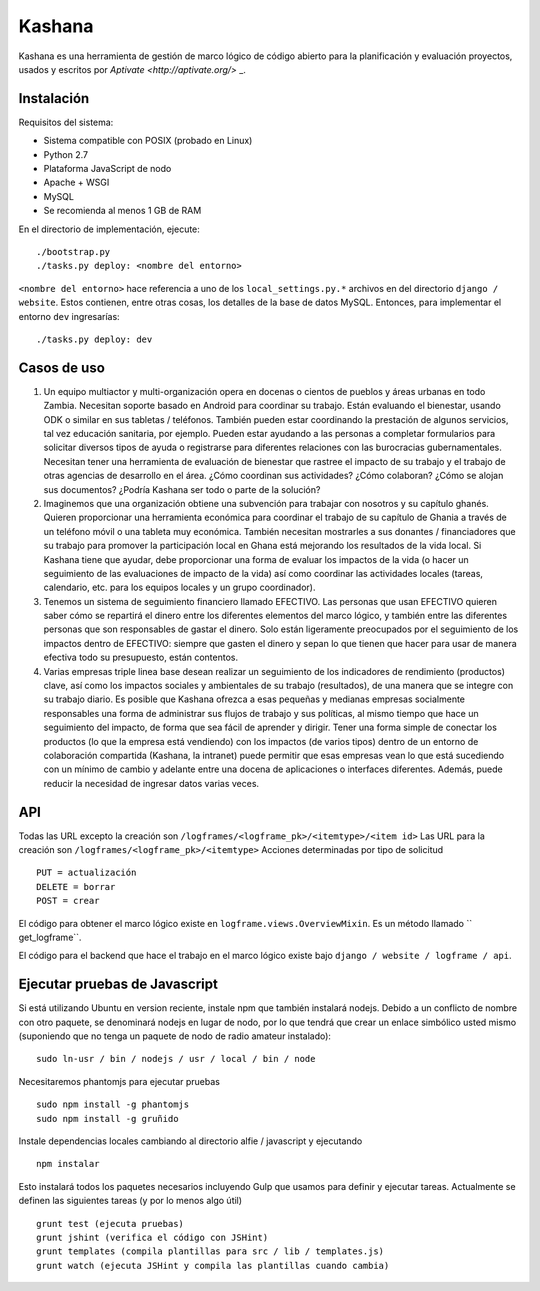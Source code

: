 Kashana
=======

Kashana es una herramienta de gestión de marco lógico de código abierto para la planificación y evaluación proyectos, usados y escritos por `Aptivate <http://aptivate.org/>` _.

Instalación
------------

Requisitos del sistema:

- Sistema compatible con POSIX (probado en Linux)
- Python 2.7
- Plataforma JavaScript de nodo
- Apache + WSGI
- MySQL
- Se recomienda al menos 1 GB de RAM

En el directorio de implementación, ejecute: ::

    ./bootstrap.py
    ./tasks.py deploy: <nombre del entorno>

``<nombre del entorno>`` hace referencia a uno de los ``local_settings.py.*`` archivos en del directorio ``django / website``.
Estos contienen, entre otras cosas, los detalles de la base de datos MySQL. Entonces, para implementar el entorno ``dev``
ingresarías: ::

    ./tasks.py deploy: dev

Casos de uso
--------
1. Un equipo multiactor y multi-organización opera en docenas o cientos de pueblos y áreas urbanas en todo Zambia. Necesitan soporte basado en Android para coordinar su trabajo. Están evaluando el bienestar, usando ODK o similar en sus tabletas / teléfonos. También pueden estar coordinando la prestación de algunos servicios, tal vez educación sanitaria, por ejemplo. Pueden estar ayudando a las personas a completar formularios para solicitar diversos tipos de ayuda o registrarse para diferentes relaciones con las burocracias gubernamentales. Necesitan tener una herramienta de evaluación de bienestar que rastree el impacto de su trabajo y el trabajo de otras agencias de desarrollo en el área. ¿Cómo coordinan sus actividades? ¿Cómo colaboran? ¿Cómo se alojan sus documentos? ¿Podría Kashana ser todo o parte de la solución?
2. Imaginemos que una organización obtiene una subvención para trabajar con nosotros y su capítulo ghanés. Quieren proporcionar una herramienta económica para coordinar el trabajo de su capítulo de Ghania a través de un teléfono móvil o una tableta muy económica. También necesitan mostrarles a sus donantes / financiadores que su trabajo para promover la participación local en Ghana está mejorando los resultados de la vida local. Si Kashana tiene que ayudar, debe proporcionar una forma de evaluar los impactos de la vida (o hacer un seguimiento de las evaluaciones de impacto de la vida) así como coordinar las actividades locales (tareas, calendario, etc. para los equipos locales y un grupo coordinador).
3. Tenemos un sistema de seguimiento financiero llamado EFECTIVO. Las personas que usan EFECTIVO quieren saber cómo se repartirá el dinero entre los diferentes elementos del marco lógico, y también entre las diferentes personas que son responsables de gastar el dinero. Solo están ligeramente preocupados por el seguimiento de los impactos dentro de EFECTIVO: siempre que gasten el dinero y sepan lo que tienen que hacer para usar de manera efectiva todo su presupuesto, están contentos.
4. Varias empresas triple linea base desean realizar un seguimiento de los indicadores de rendimiento (productos) clave, así como los impactos sociales y ambientales de su trabajo (resultados), de una manera que se integre con su trabajo diario. Es posible que Kashana ofrezca a esas pequeñas y medianas empresas socialmente responsables una forma de administrar sus flujos de trabajo y sus políticas, al mismo tiempo que hace un seguimiento del impacto, de forma que sea fácil de aprender y dirigir. Tener una forma simple de conectar los productos (lo que la empresa está vendiendo) con los impactos (de varios tipos) dentro de un entorno de colaboración compartida (Kashana, la intranet) puede permitir que esas empresas vean lo que está sucediendo con un mínimo de cambio y adelante entre una docena de aplicaciones o interfaces diferentes. Además, puede reducir la necesidad de ingresar datos varias veces.

API
---

Todas las URL excepto la creación son ``/logframes/<logframe_pk>/<itemtype>/<item id>``
Las URL para la creación son ``/logframes/<logframe_pk>/<itemtype>``
Acciones determinadas por tipo de solicitud ::

    PUT = actualización
    DELETE = borrar
    POST = crear

El código para obtener el marco lógico existe en ``logframe.views.OverviewMixin``. Es un método llamado `` get_logframe``.

El código para el backend que hace el trabajo en el marco lógico existe bajo ``django / website / logframe / api``.

Ejecutar pruebas de Javascript
------------------------

Si está utilizando Ubuntu en version reciente, instale npm que también instalará nodejs. Debido a un conflicto de nombre con otro paquete, se denominará nodejs en lugar de nodo, por lo que tendrá que crear un enlace simbólico usted mismo (suponiendo que no tenga un paquete de nodo de radio amateur instalado): ::

    sudo ln-usr / bin / nodejs / usr / local / bin / node

Necesitaremos phantomjs para ejecutar pruebas ::

    sudo npm install -g phantomjs
    sudo npm install -g gruñido

Instale dependencias locales cambiando al directorio alfie / javascript y ejecutando ::

    npm instalar

Esto instalará todos los paquetes necesarios incluyendo Gulp que usamos para
definir y ejecutar tareas. Actualmente se definen las siguientes tareas (y por lo menos algo útil) ::

    grunt test (ejecuta pruebas)
    grunt jshint (verifica el código con JSHint)
    grunt templates (compila plantillas para src / lib / templates.js)
    grunt watch (ejecuta JSHint y compila las plantillas cuando cambia)
